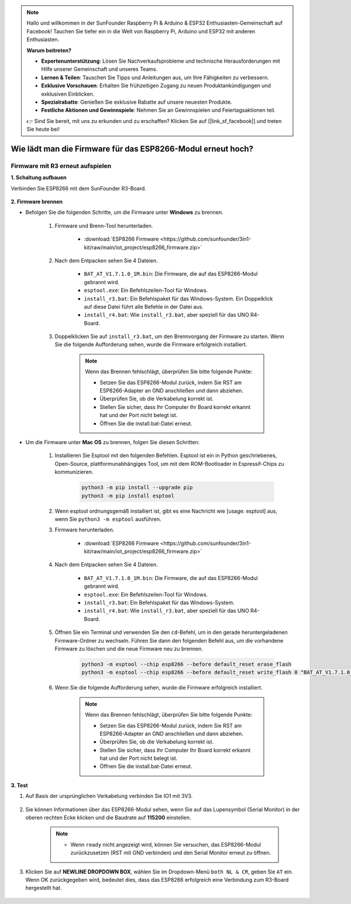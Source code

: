 .. note::

    Hallo und willkommen in der SunFounder Raspberry Pi & Arduino & ESP32 Enthusiasten-Gemeinschaft auf Facebook! Tauchen Sie tiefer ein in die Welt von Raspberry Pi, Arduino und ESP32 mit anderen Enthusiasten.

    **Warum beitreten?**

    - **Expertenunterstützung**: Lösen Sie Nachverkaufsprobleme und technische Herausforderungen mit Hilfe unserer Gemeinschaft und unseres Teams.
    - **Lernen & Teilen**: Tauschen Sie Tipps und Anleitungen aus, um Ihre Fähigkeiten zu verbessern.
    - **Exklusive Vorschauen**: Erhalten Sie frühzeitigen Zugang zu neuen Produktankündigungen und exklusiven Einblicken.
    - **Spezialrabatte**: Genießen Sie exklusive Rabatte auf unsere neuesten Produkte.
    - **Festliche Aktionen und Gewinnspiele**: Nehmen Sie an Gewinnspielen und Feiertagsaktionen teil.

    👉 Sind Sie bereit, mit uns zu erkunden und zu erschaffen? Klicken Sie auf [|link_sf_facebook|] und treten Sie heute bei!

.. _burn_firmware:

Wie lädt man die Firmware für das ESP8266-Modul erneut hoch?
==============================================================

.. Firmware mit R4 erneut hochladen
.. ----------------------------------------

.. **1. Schaltkreis aufbauen**

.. Verbinden Sie ESP8266 und das Arduino UNO R4 Board.

..     .. image:: img/faq_at_burn_bb.jpg
..         :width: 800

.. **2. Folgenden Code auf R4 hochladen**

.. .. code-block:: Arduino

..     void setup() {
..         Serial.begin(115200);
..         Serial1.begin(115200);
..     }

..     void loop() {
..         if (Serial.available()) {      // If anything comes in Serial (USB),
..             Serial1.write(Serial.read());   // read it and send it out Serial1 (pins 0 & 1)
..         }
..             if (Serial1.available()) {     // If anything comes in Serial1 (pins 0 & 1)
..             Serial.write(Serial1.read());   // read it and send it out Serial (USB)
..         }
..     }

.. **3. Firmware hochladen**

.. * Folgen Sie den untenstehenden Schritten zum Hochladen der Firmware, wenn Sie **Windows** verwenden.

..     #. Firmware und Brenntool herunterladen.

..         * :download:`ESP8266 Firmware <https://github.com/sunfounder/3in1-kit/raw/main/iot_project/esp8266_firmware.zip>`

..     #. Nach dem Entpacken sehen Sie 4 Dateien.

..         .. .. image:: img/bat_firmware.png

..         * ``BAT_AT_V1.7.1.0_1M.bin``: Die Firmware, die auf das ESP8266-Modul gebrannt wird.
..         * ``esptool.exe``: Ein Befehlszeilen-Utility für Windows.
..         * ``install_r3.bat``: Dies ist das Befehlspaket für das Windows-System.
..         * ``install_r4.bat``: Ähnlich wie ``install_r3.bat``, aber speziell für das UNO R4 Board.

..     #. Doppelklicken Sie auf ``install_r4.bat``, um das Brennen der Firmware zu starten. Wenn Sie die folgende Aufforderung sehen, wurde die Firmware erfolgreich installiert.

..         .. image:: img/install_firmware.png

..         .. note::
..             Wenn das Brennen fehlschlägt, überprüfen Sie bitte die folgenden Punkte.

..             * Setzen Sie das ESP8266-Modul zurück, indem Sie den RST am ESP8266-Adapter an GND anschließen und dann entfernen.
..             * Überprüfen Sie, ob die Verdrahtung korrekt ist.
..             * Stellen Sie sicher, dass Ihr Computer Ihr Board erkannt hat und der Port nicht belegt ist.
..             * Öffnen Sie die install.bat-Datei erneut.

.. * Zum Brennen der Firmware befolgen Sie diese Schritte, wenn Sie das **Mac OS** System verwenden.

..     #. Installieren Sie Esptool mit den folgenden Befehlen. Esptool ist ein Python-basiertes, Open-Source- und plattformunabhängiges Hilfsprogramm, um mit dem ROM-Bootloader in Espressif-Chips zu kommunizieren.

..         .. code-block::

..             python3 -m pip install --upgrade pip
..             python3 -m pip install esptool

..     #. Wenn esptool ordnungsgemäß installiert ist, gibt es eine Meldung wie [usage: esptool] aus, wenn Sie ``python3 -m esptool`` ausführen.

..     #. Firmware herunterladen.

..         * :download:`ESP8266 Firmware <https://github.com/sunfounder/3in1-kit/raw/main/iot_project/esp8266_firmware.zip>`

..     #. Nach dem Entpacken sehen Sie 4 Dateien.

..         .. .. image:: img/bat_firmware.png

..         * ``BAT_AT_V1.7.1.0_1M.bin``: Die Firmware, die auf das ESP8266-Modul gebrannt wird.
..         * ``esptool.exe``: Ein Befehlszeilen-Utility für Windows.
..         * ``install_r3.bat``: Dies ist das Befehlspaket für das Windows-System.
..         * ``install_r4.bat``: Ähnlich wie ``install_r3.bat``, aber speziell für das UNO R4 Board.

..     #. Öffnen Sie ein Terminal und navigieren Sie mit dem ``cd``-Befehl in den Ordner mit der heruntergeladenen Firmware. Führen Sie dann den folgenden Befehl aus, um die vorhandene Firmware zu löschen und die neue Firmware zu brennen.

..         .. code-block::

..             python3 -m esptool --chip esp8266 --before no_reset_no_sync erase_flash
..             python3 -m esptool --chip esp8266 --before no_reset_no_sync write_flash 0 "BAT_AT_V1.7.1.0_1M.bin"

..     #. Wenn Sie die folgende Aufforderung sehen, wurde die Firmware erfolgreich installiert.

..         .. image:: img/install_firmware_macos.png

..         .. note::
..             Wenn das Brennen fehlschlägt, überprüfen Sie bitte die folgenden Punkte.

..             * Setzen Sie das ESP8266-Modul zurück, indem Sie den RST am ESP8266-Adapter an GND anschließen und dann entfernen.
..             * Überprüfen Sie, ob die Verdrahtung korrekt ist.
..             * Stellen Sie sicher, dass Ihr Computer Ihr Board erkannt hat und der Port nicht belegt ist.
..             * Öffnen Sie die install.bat-Datei erneut.

.. **4. Test**

.. #. Auf Grundlage der ursprünglichen Verkabelung verbinden Sie IO1 mit 3V3.

..     .. image:: img/faq_at_burn_check_bb.jpg
..         :width: 800

.. #. Sie können Informationen über das ESP8266-Modul sehen, wenn Sie auf das Lupensymbol (Serial Monitor) in der oberen rechten Ecke klicken und die Baudrate auf **115200** einstellen.

..     .. image:: img/sp20220524113020.png

..     .. note::

..         * Wenn ``ready`` nicht erscheint, können Sie versuchen, das ESP8266-Modul zurückzusetzen (verbinden Sie RST mit GND) und den Serial Monitor erneut zu öffnen.

.. #. Klicken Sie auf **NEWLINE DROPDOWN BOX**, wählen Sie im Dropdown-Menü ``both NL & CR``, geben Sie ``AT`` ein. Wenn OK zurückgegeben wird, bedeutet dies, dass ESP8266 erfolgreich eine Verbindung mit Ihrem Board hergestellt hat.

..     .. image:: img/sp20220524113702.png

.. Nun können Sie weiterhin :ref:`config_esp8266` folgen, um den Arbeitsmodus und die Baudrate des ESP8266-Moduls einzustellen.







Firmware mit R3 erneut aufspielen
---------------------------------------

**1. Schaltung aufbauen**

Verbinden Sie ESP8266 mit dem SunFounder R3-Board.

    .. image:: img/connect_esp8266.png
        :width: 800

**2. Firmware brennen**

* Befolgen Sie die folgenden Schritte, um die Firmware unter **Windows** zu brennen.

    #. Firmware und Brenn-Tool herunterladen.

        * :download:`ESP8266 Firmware <https://github.com/sunfounder/3in1-kit/raw/main/iot_project/esp8266_firmware.zip>`

    #. Nach dem Entpacken sehen Sie 4 Dateien.

        .. .. image:: img/bat_firmware.png
    
        * ``BAT_AT_V1.7.1.0_1M.bin``: Die Firmware, die auf das ESP8266-Modul gebrannt wird.
        * ``esptool.exe``: Ein Befehlszeilen-Tool für Windows.
        * ``install_r3.bat``: Ein Befehlspaket für das Windows-System. Ein Doppelklick auf diese Datei führt alle Befehle in der Datei aus.
        * ``install_r4.bat``: Wie ``install_r3.bat``, aber speziell für das UNO R4-Board.

    #. Doppelklicken Sie auf ``install_r3.bat``, um den Brennvorgang der Firmware zu starten. Wenn Sie die folgende Aufforderung sehen, wurde die Firmware erfolgreich installiert.

        .. image:: img/install_firmware.png

        .. note::
            Wenn das Brennen fehlschlägt, überprüfen Sie bitte folgende Punkte:

            * Setzen Sie das ESP8266-Modul zurück, indem Sie RST am ESP8266-Adapter an GND anschließen und dann abziehen.
            * Überprüfen Sie, ob die Verkabelung korrekt ist.
            * Stellen Sie sicher, dass Ihr Computer Ihr Board korrekt erkannt hat und der Port nicht belegt ist.
            * Öffnen Sie die install.bat-Datei erneut.

* Um die Firmware unter **Mac OS** zu brennen, folgen Sie diesen Schritten:

    #. Installieren Sie Esptool mit den folgenden Befehlen. Esptool ist ein in Python geschriebenes, Open-Source, plattformunabhängiges Tool, um mit dem ROM-Bootloader in Espressif-Chips zu kommunizieren.

        .. code-block::

            python3 -m pip install --upgrade pip
            python3 -m pip install esptool

    #. Wenn esptool ordnungsgemäß installiert ist, gibt es eine Nachricht wie [usage: esptool] aus, wenn Sie ``python3 -m esptool`` ausführen.

    #. Firmware herunterladen.

        * :download:`ESP8266 Firmware <https://github.com/sunfounder/3in1-kit/raw/main/iot_project/esp8266_firmware.zip>`

    #. Nach dem Entpacken sehen Sie 4 Dateien.

        .. image:: img/bat_firmware.png

        * ``BAT_AT_V1.7.1.0_1M.bin``: Die Firmware, die auf das ESP8266-Modul gebrannt wird.
        * ``esptool.exe``: Ein Befehlszeilen-Tool für Windows.
        * ``install_r3.bat``: Ein Befehlspaket für das Windows-System.
        * ``install_r4.bat``: Wie ``install_r3.bat``, aber speziell für das UNO R4-Board.

    #. Öffnen Sie ein Terminal und verwenden Sie den ``cd``-Befehl, um in den gerade heruntergeladenen Firmware-Ordner zu wechseln. Führen Sie dann den folgenden Befehl aus, um die vorhandene Firmware zu löschen und die neue Firmware neu zu brennen.

        .. code-block::

            python3 -m esptool --chip esp8266 --before default_reset erase_flash
            python3 -m esptool --chip esp8266 --before default_reset write_flash 0 "BAT_AT_V1.7.1.0_1M.bin"

    #. Wenn Sie die folgende Aufforderung sehen, wurde die Firmware erfolgreich installiert.

        .. image:: img/install_firmware_macos.png

        .. note::
            Wenn das Brennen fehlschlägt, überprüfen Sie bitte folgende Punkte:

            * Setzen Sie das ESP8266-Modul zurück, indem Sie RST am ESP8266-Adapter an GND anschließen und dann abziehen.
            * Überprüfen Sie, ob die Verkabelung korrekt ist.
            * Stellen Sie sicher, dass Ihr Computer Ihr Board korrekt erkannt hat und der Port nicht belegt ist.
            * Öffnen Sie die install.bat-Datei erneut.

**3. Test**

#. Auf Basis der ursprünglichen Verkabelung verbinden Sie IO1 mit 3V3.

    .. image:: img/connect_esp826612.png
        :width: 800

#. Sie können Informationen über das ESP8266-Modul sehen, wenn Sie auf das Lupensymbol (Serial Monitor) in der oberen rechten Ecke klicken und die Baudrate auf **115200** einstellen.

    .. image:: img/sp20220524113020.png

    .. note::

        * Wenn ``ready`` nicht angezeigt wird, können Sie versuchen, das ESP8266-Modul zurückzusetzen (RST mit GND verbinden) und den Serial Monitor erneut zu öffnen.

#. Klicken Sie auf **NEWLINE DROPDOWN BOX**, wählen Sie im Dropdown-Menü ``both NL & CR``, geben Sie ``AT`` ein. Wenn OK zurückgegeben wird, bedeutet dies, dass das ESP8266 erfolgreich eine Verbindung zum R3-Board hergestellt hat.

    .. image:: img/sp20220524113702.png

.. Nun können Sie weiterhin :ref:`config_esp8266` folgen, um den Arbeitsmodus und die Baudrate des ESP8266-Moduls einzustellen.
